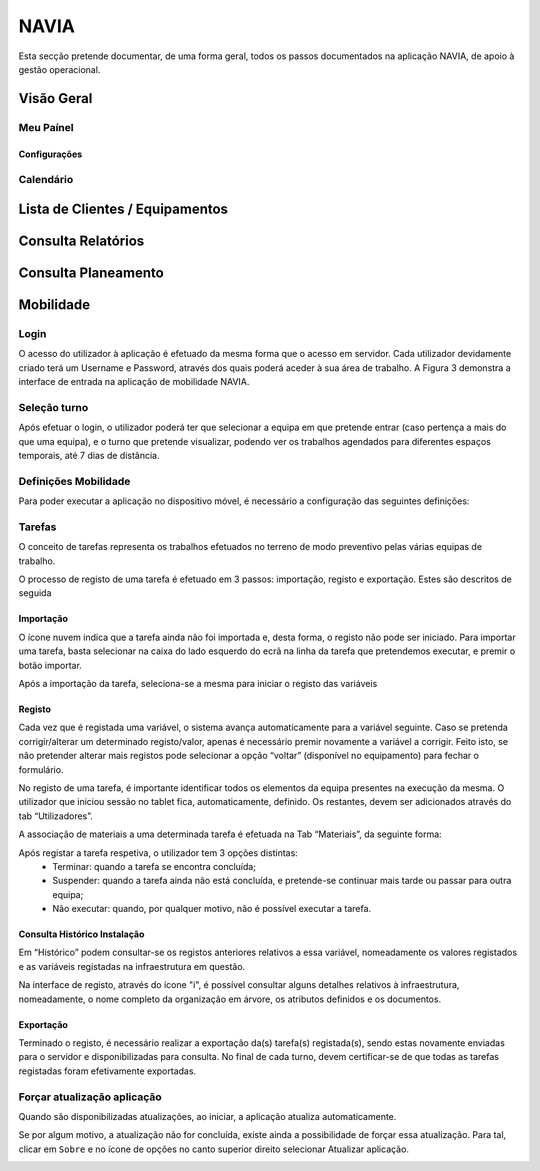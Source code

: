 ***************
NAVIA
***************

Esta secção pretende documentar, de uma forma geral, todos os passos documentados na aplicação NAVIA, de apoio à gestão operacional.

Visão Geral
===================================

Meu Paínel
-------------------------------------

Configurações
^^^^^^^^^^^^^^^^^^^^^^^^^^^^^^^^^^

Calendário
-------------------------------------

Lista de Clientes / Equipamentos
===================================

Consulta Relatórios
===================================

Consulta Planeamento 
===================================


Mobilidade
===================================

Login
-------------------------------------

O acesso do utilizador à aplicação é efetuado da mesma forma que o acesso em servidor. Cada utilizador
devidamente criado terá um Username e Password, através dos quais poderá aceder à sua área de
trabalho. A Figura 3 demonstra a interface de entrada na aplicação de mobilidade NAVIA.

Seleção turno
-------------------------------------

Após efetuar o login, o utilizador poderá ter que selecionar a equipa em que pretende entrar (caso
pertença a mais do que uma equipa), e o turno que pretende visualizar, podendo ver os trabalhos
agendados para diferentes espaços temporais, até 7 dias de distância.

.. image:: img/navia/turno.jpg

Definições Mobilidade
-------------------------------------

Para poder executar a aplicação no dispositivo móvel, é necessário a configuração das seguintes definições:

.. image:: img/navia/definicoes.jpg

Tarefas
-------------------------------------

O conceito de tarefas representa os trabalhos efetuados no terreno de modo preventivo pelas várias
equipas de trabalho. 

O processo de registo de uma tarefa é efetuado em 3 passos: importação, registo e exportação. Estes
são descritos de seguida

Importação
^^^^^^^^^^^^^^^^^^^^^^^^^^^^^^^^^^

.. image:: img/navia/tarefa_cloud.PNG

O ícone nuvem indica que a tarefa ainda não foi importada e, desta forma, o registo não pode ser
iniciado. Para importar uma tarefa, basta selecionar na caixa do lado esquerdo do ecrã na linha da
tarefa que pretendemos executar, e premir o botão importar.

Após a importação da tarefa, seleciona-se a mesma para iniciar o registo das variáveis

.. image:: img/navia/tarefa_importar.PNG

Registo
^^^^^^^^^^^^^^^^^^^^^^^^^^^^^^^^^^

Cada vez que é registada uma variável, o sistema avança automaticamente para a variável seguinte. Caso
se pretenda corrigir/alterar um determinado registo/valor, apenas é necessário premir novamente a
variável a corrigir. Feito isto, se não pretender alterar mais registos pode selecionar a opção “voltar”
(disponível no equipamento) para fechar o formulário.

.. image:: img/navia/tarefa_registo.PNG

No registo de uma tarefa, é importante identificar todos os elementos da equipa presentes na execução
da mesma. O utilizador que iniciou sessão no tablet fica, automaticamente, definido. Os restantes,
devem ser adicionados através do tab “Utilizadores”.

.. image:: img/navia/tarefa_registo2.PNG

A associação de materiais a uma determinada tarefa é efetuada na Tab “Materiais”, da seguinte forma:

.. image:: img/navia/tarefa_registo3.PNG

.. image:: img/navia/tarefa_registo4.PNG

Após registar a tarefa respetiva, o utilizador tem 3 opções distintas:
	- Terminar: quando a tarefa se encontra concluída;
	- Suspender: quando a tarefa ainda não está concluída, e pretende-se continuar mais tarde ou passar para outra equipa;
	- Não executar: quando, por qualquer motivo, não é possível executar a tarefa.

.. image:: img/navia/tarefa_registo5.PNG

Consulta Histórico Instalação
^^^^^^^^^^^^^^^^^^^^^^^^^^^^^^^^^^

Em “Histórico” podem consultar-se os registos anteriores relativos a essa variável, nomeadamente os
valores registados e as variáveis registadas na infraestrutura em questão.

.. image:: img/navia/tarefa_historico.PNG

Na interface de registo, através do ícone "i", é possível consultar alguns detalhes relativos à
infraestrutura, nomeadamente, o nome completo da organização em árvore, os atributos definidos e os
documentos.

.. image:: img/navia/tarefa_caract.PNG

Exportação
^^^^^^^^^^^^^^^^^^^^^^^^^^^^^^^^^^

Terminado o registo, é necessário realizar a exportação da(s) tarefa(s) registada(s), sendo estas
novamente enviadas para o servidor e disponibilizadas para consulta.
No final de cada turno, devem certificar-se de que todas as tarefas registadas foram efetivamente
exportadas.

.. image:: img/navia/tarefa_exportar.PNG

Forçar atualização aplicação
-------------------------------------

Quando são disponibilizadas atualizações, ao iniciar, a aplicação atualiza automaticamente.

Se por algum motivo, a atualização não for concluída, existe ainda a possibilidade de forçar essa atualização. 
Para tal, clicar em ``Sobre`` e no ícone de opções no canto superior direito selecionar Atualizar aplicação.

.. image:: img/navia/basedados.jpg

